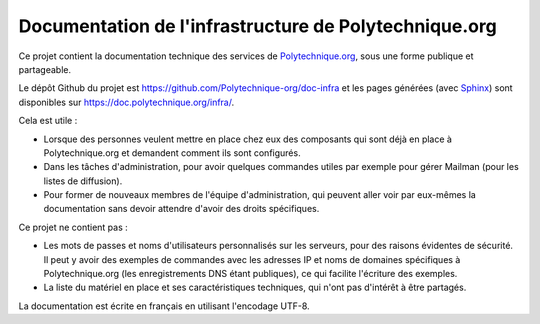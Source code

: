 Documentation de l'infrastructure de Polytechnique.org
======================================================

Ce projet contient la documentation technique des services de
`Polytechnique.org`_, sous une forme publique et partageable.

Le dépôt Github du projet est https://github.com/Polytechnique-org/doc-infra et
les pages générées (avec `Sphinx`_) sont disponibles sur
https://doc.polytechnique.org/infra/.

Cela est utile :

* Lorsque des personnes veulent mettre en place chez eux des composants qui sont
  déjà en place à Polytechnique.org et demandent comment ils sont configurés.
* Dans les tâches d'administration, pour avoir quelques commandes utiles par
  exemple pour gérer Mailman (pour les listes de diffusion).
* Pour former de nouveaux membres de l'équipe d'administration, qui peuvent
  aller voir par eux-mêmes la documentation sans devoir attendre d'avoir des
  droits spécifiques.

Ce projet ne contient pas :

* Les mots de passes et noms d'utilisateurs personnalisés sur les serveurs,
  pour des raisons évidentes de sécurité. Il peut y avoir des exemples de
  commandes avec les adresses IP et noms de domaines spécifiques à
  Polytechnique.org (les enregistrements DNS étant publiques), ce qui facilite
  l'écriture des exemples.
* La liste du matériel en place et ses caractéristiques techniques, qui n'ont
  pas d'intérêt à être partagés.

La documentation est écrite en français en utilisant l'encodage UTF-8.

.. _Polytechnique.org: https://www.polytechnique.org/
.. _Sphinx: http://sphinx-doc.org/
